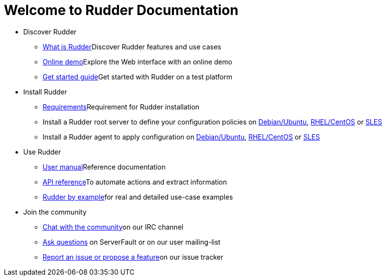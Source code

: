 = Welcome to Rudder Documentation

* Discover Rudder
** xref:reference:ROOT:index.adoc[What is Rudder]Discover Rudder features and use cases
** https://demo.rudder.io[Online demo]Explore the Web interface with an online demo
** xref:index.adoc[Get started guide]Get started with Rudder on a test platform

* Install Rudder
** xref:reference:installation:requirements.adoc[Requirements]Requirement for Rudder installation
** Install a Rudder root server to define your configuration policies on xref:reference:installation:server/debian.adoc[Debian/Ubuntu], xref:reference:installation:server/rhel.adoc[RHEL/CentOS] or xref:reference:installation:server/sles.adoc[SLES]
** Install a Rudder agent to apply configuration on xref:reference:installation:agent/debian.adoc[Debian/Ubuntu], xref:reference:installation:agent/rhel.adoc[RHEL/CentOS] or xref:reference:installation:agent/sles.adoc[SLES]

* Use Rudder
** xref:reference:ROOT:index.adoc[User manual]Reference documentation
** https://docs.rudder.io/api[API reference]To automate actions and extract information
** xref:rudder-by-example:ROOT:index.adoc[Rudder by example]for real and detailed use-case examples

* Join the community
** https://www.rudder-project.org/site/support/chat-mailing-lists/[Chat with the community]on our IRC channel
** https://www.rudder-project.org/site/support/forums-lists/[Ask questions] on ServerFault or on our user mailing-list
** https://www.rudder-project.org/redmine[Report an issue or propose a feature]on our issue tracker
